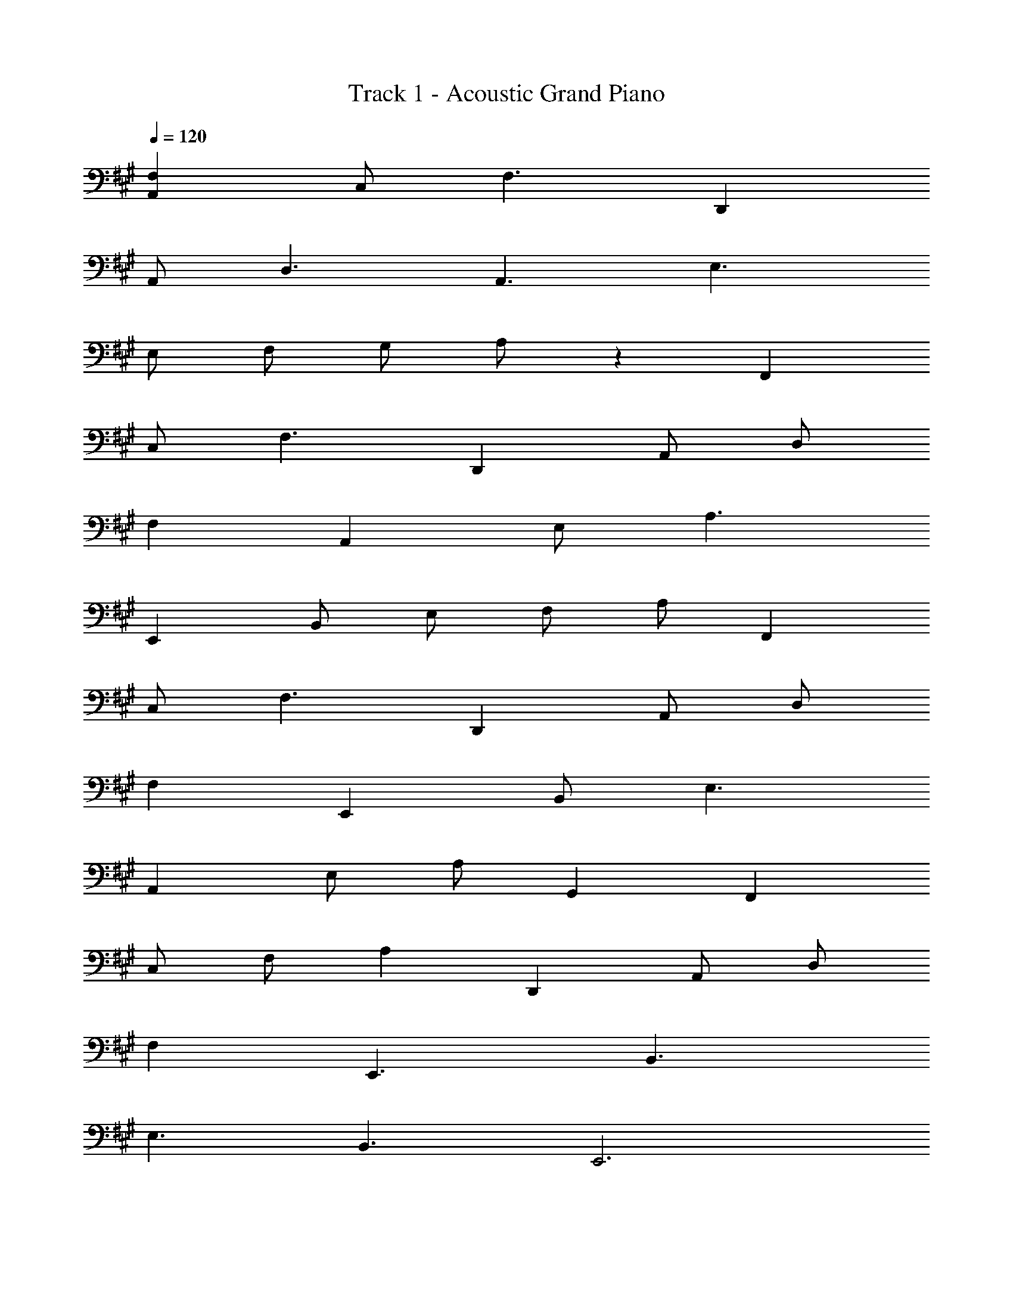 X: 1
T: Track 1 - Acoustic Grand Piano
Z: ABC Generated by Starbound Composer v0.8.6
L: 1/4
Q: 1/4=120
K: A
[F,A,,] C,/ F,3/ D,, 
A,,/ D,3/ A,,3/ E,3/ 
E,/ F,/ G,/ A,/ z F,, 
C,/ F,3/ D,, A,,/ D,/ 
F, A,, E,/ A,3/ 
E,, B,,/ E,/ F,/ A,/ F,, 
C,/ F,3/ D,, A,,/ D,/ 
F, E,, B,,/ E,3/ 
A,, E,/ A,/ G,, F,, 
C,/ F,/ A, D,, A,,/ D,/ 
F, E,,3/ B,,3/ 
E,3/ B,,3/ E,,3 
F,3 D, 
A,/ D3/ A, E2 
E,/ B,/ E/ F/ z F,,3/ 
C,/ F, D,, A,,/ D,/ F, 
A,,3/ E,/ A, E,,/ B,,/ 
E,/ F,/ z F,,3/ C,/ 
F, E,, C,/ E,3/ 
E,, A,,/ D,/ E,/ A,/ C9 
F,, C, F, D,, 
A,, D, F,, C, 
F, D,, A,, D, 
F,, C, F, D,, 
A,, D, F,, C, 
F, D,, A,, D, 
F,, C, F, G,, 
D, G, A,, E, 
A, C, G, C 
F,, C, F, E, 
B, C F, C 
F F, C F 
B,,,3/8 F,,3/8 B,,/4 B,,3/8 D,3/8 F,/4 B, E,,3/8 B,,3/8 E,/4 
G,3/8 B,3/8 E/4 B,3/8 G,3/8 E,/4 A,,3/8 E,3/8 A,/4 C3/8 E3/8 A/4 
E3/8 C3/8 A,/4 D,,3/8 A,,3/8 D,/4 F,3/8 A,3/8 D/4 A,3/8 F,3/8 D,/4 
G,,3/8 G,3/8 B,/4 D3/8 G3/8 D/4 B,3/8 G,3/8 D,/4 C,,3/8 G,,3/8 C,/4 
^E,3/8 G,3/8 C/4 G,3/8 E,3/8 C,/4 F,,3/8 C,3/8 F,/4 A,3/8 C3/8 F/4 
C3/8 A,3/8 F,/4 E,,3/8 C,3/8 E,/4 G,3/8 C3/8 ^E/4 G 
B,,3/8 F,3/8 A,/4 B,3/8 F3/8 A/4 F3/8 B,3/8 =E,/4 E,,3/8 B,,3/8 E,/4 
G,3/8 B,3/8 =E/4 B,3/8 G,3/8 E,/4 A,,3/8 E,3/8 A,/4 C3/8 E3/8 A/4 
E3/8 C3/8 A,/4 D,,3/8 A,,3/8 D,/4 F,3/8 A,3/8 D/4 A,3/8 F,3/8 D,/4 
[=G,/=G,,/] D,/ G,/ B,/ D/ [G,/A,,/] [^E,/^E,,/] ^B,,/ 
E,/ A,/ ^B,/ [E,/E,,/] [^D,/^D,,/] ^A,,/ D,/ G,/ 
[D,/D,,/] z/ 
K: C
[=D,/=A,,/=D,,/] [D,/A,,/D,,/] [D,/A,,/D,,/] [D,/A,,/D,,/] [D,/A,,/D,,/] [D,/A,,/D,,/] 
[D,/A,,/D,,/] [D,/A,,/D,,/] [D,/A,,/D,,/] [D,/A,,/D,,/] [D,/A,,/D,,/] [D,/A,,/D,,/] [=E,/=B,,/=E,,/] [E,/B,,/E,,/] 
[E,/B,,/E,,/] [E,/B,,/E,,/] [E,/B,,/E,,/] [E,/B,,/E,,/] [E,3B,,3E,,3] 
F,,/ C,/ F,/ A,3/ G,,/ D,/ 
G,/ =B,3/ A,,/ E,/ A,/ C/ 
E G,,/ D,/ G,/ B,3/ 
F,,/ C,/ F,/ A,/ C/ G,/ G,,/ D,/ 
G,/ B,3/ E,,/ B,,/ E,/ G,/ 
B, A,,/ E,/ A,/ z/ [G,/G,,/] z/ 
F,,/ C,/ F,/ A,3/ G,,/ D,/ 
G,/ B,3/ A,,/ E,/ A,/ C/ 
E G,,/ D,/ G,/ B,3/ 
F,,/ C,/ F,/ A,/ C/ G,/ G,,/ D,/ 
G,/ B,3/ A,,/ D,/ E,/ A,3/ 
A,,/ A,/ B,/ z3/ F3 
G3 A,3 
G,/ E/ G2 F3 
G3 [A,,A,,,] 
E,/ A,/ C [G,G,,] E,/ F,,3/ 
K: Db
[_G,,G,,,] _D,/ _B,/ D [_A,,A,,,] 
_E,/ C/ _E [_B,,B,,,] F,/ C/ 
D [G,,G,,,] D,/ B,/ D 
[B,,B,,,] F,/ C/ D [A,,3/A,,,3/] 
A,/ C/ F,/ F,,/ F,/ A,/ E/ C 
B,,/ F,/ B,/ B,,/8 z/8 C,/8 z/8 D,/8 z/8 E,/8 z/8 F,/4 z/4 [G,,/G,,,/] D,/ 
_G,/ B,/ D [A,/E,/A,,/] z3/ 
[A,E,A,,] [B,F,B,,] [F,/B,,/] [B,/F,/B,,/] z 
[A,/E,/A,,/] [A,/E,/A,,/] z/ A,/ [E,/A,,/] z/ [G,3/D,3/G,,3/] 
G,/ [D,G,,] [A,3/E,3/A,,3/] A,/ [E,A,,] 
[B,3F,3B,,3] D 
C/ D3/ G,,/ D,/ G,/ B,/ 
D A,,/ E,/ A,/ C/ E 
B,,/ F,/ B,/ C/ D F,,/ F,/ 
A,/ C/ E G,,/ D,/ G,/ B,/ 
D F,/ D z3/ 
E,/ B,/ D/ E3/ F,,/ F,/ 
=A,/ E/ z G,,/ G,/ B,/ D/ 
F F17/ 
B,,/8 F,/8 _A,/8 C/8 z2 A/8 d/8 f/8 z2353892092/16615 
D/8 =E/8 
M: 3/4
M: 3/4
M: 3/4
=A _A [z3/4E] =A,/8 D/8 G z 
[GD] [DA,] =D E 
[_C2_A,2] E/ [z/4C/] _D/8 E/8 =A 
_A [z3/4E] =A,/8 D/8 G z 
[GD] [D2A,2] D 
[z11/4C3_A,3] =A,17/224 z/56 D3/40 E13/160 =A 
_A z3/4 A,17/224 z/56 D3/40 E13/160 G z 
[GED] [C2_A,2] =D 
[_D3/=A,3/] D/ =D/ E/ A, 
_A, =A, [E2A,2G,2] 
A, A,/ _A,/ =A,/ E/ A/ =A/ 
=e/ a/ =a/ =e'/ a'/ =a'/ [z11/4=e''3] 
A17/224 z/56 d3/40 e13/160 a _a z3/4 A17/224 z/56 d3/40 e13/160 g z 
[gedA] [d2A2] e 
[_c2_A2] A/ [z/4c/] A,17/224 z/56 _D3/40 E13/160 =A 
_A z3/4 A,17/224 z/56 D3/40 E13/160 G z 
[GED] [DA,] [=DC] [E_D] 
[C2_A,2] A,/ C/ =A, 
_A,3/ [E/=A,/] [E3/A,3/] [AC] 
=A/ [e3A3] [eA] 
A/ [=a/A/] _c'/ e'/ [e''3a'3] z2 
d 
Q: 1/4=143
a3/8 A3/8 d/4 a3/8 A3/8 d/4 _a3/8 A3/8 d/4 
g3/8 G3/8 A/4 g3/8 G3/8 A/4 e3/8 E3/8 A/4 d3/8 E3/8 A/4 
e3/8 E3/8 A/4 d3/8 E3/8 A/4 c3/8 E3/8 G/4 _A3/8 =A3/8 c/4 
d3/8 =d3/8 e/4 =a3/8 A3/8 _d/4 a3/8 A3/8 d/4 _a3/8 A3/8 d/4 
g3/8 G3/8 A/4 g3/8 G3/8 A/4 e3/8 E3/8 A/4 d3/8 E3/8 A/4 
e3/8 E3/8 A/4 d3/8 E3/8 A/4 c3/8 E3/8 _A/4 c3/8 A3/8 e/4 
c3/8 a3/8 e/4 =a3/8 =A3/8 d/4 a3/8 A3/8 d/4 _a3/8 A3/8 d/4 
=a3/8 c3/8 e/4 c'3/8 e3/8 c/4 e3/8 c3/8 c'/4 =d'3/8 e3/8 a/4 
_d'3/8 e3/8 a/4 c'3/8 a3/8 e/4 d'3/8 _a3/8 g/4 d3/8 a3/8 g/4 
d3/8 g3/8 a/4 =a3/8 A3/8 d/4 a3/8 A3/8 d/4 _a3/8 A3/8 d/4 
=a3/8 c3/8 d/4 _a3/8 c3/8 d/4 e3/8 c3/8 d/4 g3/8 c3/8 d/4 
g3/8 c3/8 d/4 g3/8 c3/8 d/4 g3/8 B3/8 d/4 g3/8 B3/8 d/4 
Q: 1/4=132
g/ e/ [=dG] d e/ [z/4g/] c/8 d/8 
a =d' c' [_d'_d] 
d =d/ [z/4e/] A/8 _d/8 g d' 
=a [c'c] d =d/ [z/4g/] _A/8 _d/8 
f [d'd] [_a/c/] d/ [c'c] 
[d'=A] A/ [z/4c/] F/8 _A/8 d =d' 
[z3/4_d'] c17/224 z/56 =d3/40 g13/160 =a a _a/ [z3/8g/] c/16 e/16 
a/ =a/ c' [z3/4e'] A17/224 z/56 _d3/40 e13/160 [_aedA] 
a d'/ e/ [d'/g/d/] a/ g2 
[c'/=g/] [=a/=d/] [g2c2] [a/f/] [g/=c/] 
[f3/=A3/] [f/A/] [z/8B/] [z/8_e/] [z/4g/] [f/B/] [e/=G/] z/ 
[g/e/B/] z/ 
M: 6/8
M: 6/8
[g/d/c/G/] [G3/4=D3/4=C3/4=G,3/4] [G/4D/4C/4G,/4] [G/D/C/G,/] [D3/4C3/4G,3/4] [G/4D/4C/4G,/4] 
[G/_G,/] [a3/4_g3/4A3/4] [a/4g/4A/4] [a/g/A/] [g/d/A/] [a/g/A/] [c'/a/=e/_c/] [A3/4E3/4_C3/4] 
[A/4E/4C/4] [A/E/C/] [_G/E/C/] [C/A,/] [=G3/4F3/4C3/4] F/8 G/8 c/8 e/8 _a/8 c'/8 e'3/ 
[e/=c/] [d/_c/] [e/=c/] [=ac] [ec] [d/_c/] 
[e/=c/] [c'd] [ec] [d/_c/] [e/=c/] [z3/8=c'/e/] _c'/8 
c'/ =g/ e/ d/ [z/4g/] e/8 a/8 e c 
_c/ =c/ [z7/8g] d/8 c _c/ =c/ 
[z7/8g] d/8 c _c/ G/ E 
[z3/8e/] =c/8 d/ c/ _c/ =c/ d/ e/ [e/c/] 
[d/_c/] [e/=c/] [ac] [ec] [e/c/] [f/d/] 
[c'd] [ec] [d/_c/] [e/=c/] [z3/8=c'/e/] _c'/8 c'/ 
g/ e/ d/ [z/4g/] e/8 a/8 e c 
_c/ =c/ [z7/8g] e/8 c _c/ =c/ 
g [_c/G/] [c/G/] D/ G/ c/ D/ 
G/ [A3/E3/_D3/] D/ E/ [z3/8A/] a7/160 =c'/20 =d'/32 e'/ 
d'/ e'/ a' e'5/ z5/8 
e/8 d/8 =c/8 [_c/G/] [=c/A/] [_c/G/] [=c/A/] [d/_c/] [e/=c/] [_c'3/c3/] 
[z11/8g3/e3/] a7/160 =c'/20 d'/32 e'/ d'/ e'/ a' 
e'5/ z3/4 a'/8 _c''5/8 
=g'/ d'/ c'/ _c'/ g/ d/ c/ _c/ 
F,/16 =G,/16 A,/16 z/288 C17/288 =C/16 =D/16 E/16 F/16 G/16 A/16 c/16 z/288 =c17/288 d/16 e/16 f/16 g/16 a/16 c'/16 =c'/16 z/288 d'17/288 e'/16 f'/16 g'/16 a'/16 
K: Db
[b/_g/] _e/ f/ b 
f/ [c'/_a/] e/ f/ c' f/ _d'/ 
e/ f/ [z3/8d'/] b/8 c'/ a/ f/ e/ z/4 f/8 a/8 
f _d/ [d/B/] c/ d/ [z7/8a] e/8 
d c/8 z/8 d/8 z/8 a/4 z/4 a/ d/ c/ c/ 
_A/ F/ F/ f/ e3/8 d/8 e/ d/ c/ 
B/8 z/8 c/8 z/8 d/8 z/8 e/8 z/8 f/4 z/4 [f/d/] [e/c/] [f/d/] [bd] 
[fd] [e/c/] [f/d/] [c'e] [fd] 
[e/c/] [f/d/] [z3/8d'/f/] b/8 c'/ a/ f/ e/ z/4 f/8 a/8 
f d/ f/4 e/4 d/4 c/4 B f/ 
B/ f/4 e/4 d/4 c/4 B c/ d/ c/ 
_E/ B/ C/ F/ A B/ F 
c/ B/ 
M: 3/4
M: 3/4
B f e/ d/ 
e/ a/ a e/ f/ d' 
c' a/ [z/4e/] f/8 a/8 f z 
a/ d/ b [bd] [a/d/] [z/8g/] A/8 d/8 e/8 z5/4 
a17/224 z/56 d'3/40 _e'13/160 
Q: 1/4=79
_a' z/4 B/8 d/8 
Q: 1/4=120
g z d/ 
B/ [g3/c3/=A3/] [f/c/_A/] C/ [z3/8c/] _G/8 c/ 
[B/F/] [c/G/] f/ c/ b/ d/ a/ c/ 
g/ B/ f/ e/ d/ c/ E/ F/ 
A3 B,/8 C/8 E/8 A/8 F2 z5/8 

